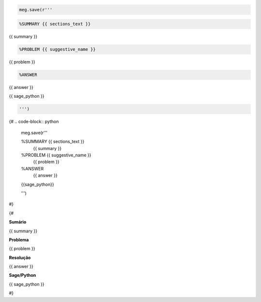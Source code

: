 
.. code-block:: python

   meg.save(r'''

.. code-block:: html

   %SUMMARY {{ sections_text }}
{{ summary }}



.. code-block:: html

   %PROBLEM {{ suggestive_name }}
{{ problem }}


.. code-block:: html

   %ANSWER
{{ answer }}


.. code-block:: python

{{ sage_python }}

.. code-block:: python

   ''')


{#
.. code-block:: python

   meg.save(r'''

   %SUMMARY {{ sections_text }}
    {{ summary }}

   %PROBLEM {{ suggestive_name }}
    {{ problem }}

   %ANSWER
    {{ answer }}

   {{sage_python}}

   ''')
#}

{#

**Sumário**

.. code-block:: latex

{{ summary }}


**Problema**

.. code-block:: latex

{{ problem }}


**Resolução**

.. code-block:: latex

{{ answer }}

**Sage/Python**

.. code-block:: python

{{ sage_python }}

#}




